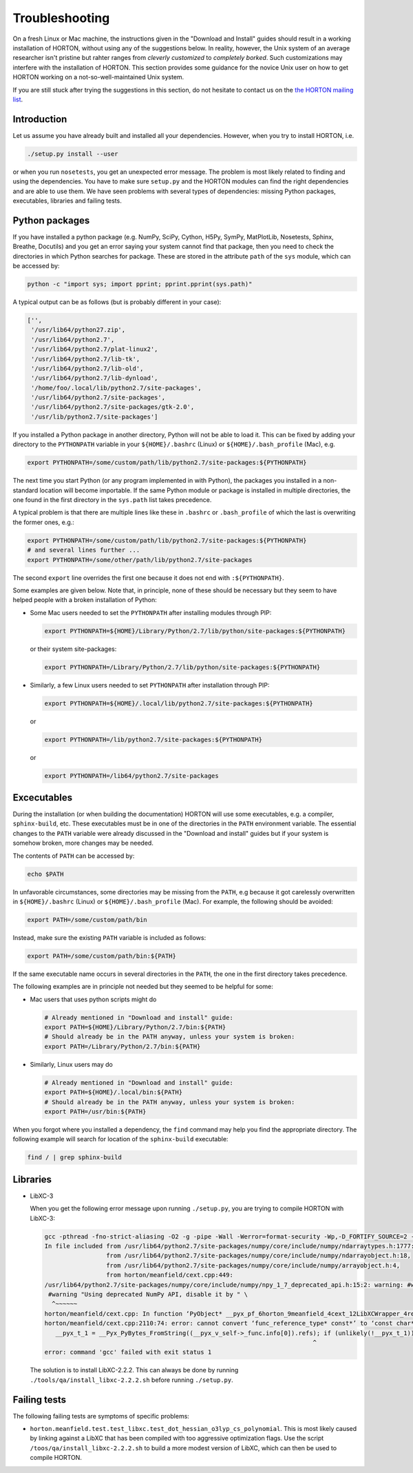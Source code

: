 ..
    : HORTON: Helpful Open-source Research TOol for N-fermion systems.
    : Copyright (C) 2011-2016 The HORTON Development Team
    :
    : This file is part of HORTON.
    :
    : HORTON is free software; you can redistribute it and/or
    : modify it under the terms of the GNU General Public License
    : as published by the Free Software Foundation; either version 3
    : of the License, or (at your option) any later version.
    :
    : HORTON is distributed in the hope that it will be useful,
    : but WITHOUT ANY WARRANTY; without even the implied warranty of
    : MERCHANTABILITY or FITNESS FOR A PARTICULAR PURPOSE.  See the
    : GNU General Public License for more details.
    :
    : You should have received a copy of the GNU General Public License
    : along with this program; if not, see <http://www.gnu.org/licenses/>
    :
    : --

Troubleshooting
###############

On a fresh Linux or Mac machine, the instructions given in the "Download and
Install" guides should result in a working installation of HORTON, without using
any of the suggestions below. In reality, however, the Unix system of an average
researcher isn't pristine but rahter ranges from *cleverly customized* to
*completely borked*. Such customizations may interfere with the installation of
HORTON. This section provides some guidance for the novice Unix user on how to
get HORTON working on a not-so-well-maintained Unix system.

If you are still stuck after trying the suggestions in this section, do not
hesitate to contact us on the `the HORTON mailing list
<https://groups.google.com/forum/#!forum/horton-discuss>`_.


Introduction
============

Let us assume you have already built and installed all your dependencies.
However, when you try to install HORTON, i.e.

.. code-block:: bash

    ./setup.py install --user

or when you run ``nosetests``, you get an unexpected error message. The problem
is most likely related to finding and using the dependencies. You have to make
sure ``setup.py`` and the HORTON modules can find the right dependencies and are
able to use them. We have seen problems with several types of dependencies: missing Python
packages, executables, libraries and failing tests.


Python packages
===============

If you have installed a python package (e.g. NumPy, SciPy, Cython, H5Py,
SymPy, MatPlotLib, Nosetests, Sphinx, Breathe, Docutils) and you get an error
saying your system cannot find that package, then you need to check the
directories in which Python searches for package. These are stored
in the attribute ``path`` of the ``sys`` module, which can be accessed by:

.. code-block:: bash

    python -c "import sys; import pprint; pprint.pprint(sys.path)"

A typical output can be as follows (but is probably different in your case):

.. code-block:: python

    ['',
     '/usr/lib64/python27.zip',
     '/usr/lib64/python2.7',
     '/usr/lib64/python2.7/plat-linux2',
     '/usr/lib64/python2.7/lib-tk',
     '/usr/lib64/python2.7/lib-old',
     '/usr/lib64/python2.7/lib-dynload',
     '/home/foo/.local/lib/python2.7/site-packages',
     '/usr/lib64/python2.7/site-packages',
     '/usr/lib64/python2.7/site-packages/gtk-2.0',
     '/usr/lib/python2.7/site-packages']

If you installed a Python package in another directory, Python will not be able
to load it. This can be fixed by adding your directory to the ``PYTHONPATH``
variable in your ``${HOME}/.bashrc`` (Linux) or ``${HOME}/.bash_profile`` (Mac),
e.g.

.. code-block:: bash

    export PYTHONPATH=/some/custom/path/lib/python2.7/site-packages:${PYTHONPATH}

The next time you start Python (or any program implemented in with Python), the
packages you installed in a non-standard location will become importable. If the
same Python module or package is installed in multiple directories, the one
found in the first directory in the ``sys.path`` list takes precedence.

A typical problem is that there are multiple lines like these in ``.bashrc`` or
``.bash_profile`` of which the last is overwriting the former ones, e.g.:

.. code-block:: bash

    export PYTHONPATH=/some/custom/path/lib/python2.7/site-packages:${PYTHONPATH}
    # and several lines further ...
    export PYTHONPATH=/some/other/path/lib/python2.7/site-packages

The second ``export`` line overrides the first one because it does not end with
``:${PYTHONPATH}``.

Some examples are given below. Note that, in principle, none of these should be
necessary but they seem to have helped people with a broken installation of
Python:

* Some Mac users needed to set the ``PYTHONPATH`` after installing modules
  through PIP:

  .. code-block:: bash

      export PYTHONPATH=${HOME}/Library/Python/2.7/lib/python/site-packages:${PYTHONPATH}

  or their system site-packages:

  .. code-block:: bash

      export PYTHONPATH=/Library/Python/2.7/lib/python/site-packages:${PYTHONPATH}

* Similarly, a few Linux users needed to set ``PYTHONPATH`` after installation
  through PIP:

  .. code-block:: bash

      export PYTHONPATH=${HOME}/.local/lib/python2.7/site-packages:${PYTHONPATH}

  or

  .. code-block:: bash

      export PYTHONPATH=/lib/python2.7/site-packages:${PYTHONPATH}

  or

  .. code-block:: bash

      export PYTHONPATH=/lib64/python2.7/site-packages


Excecutables
============

During the installation (or when building the documentation) HORTON will use
some executables, e.g. a compiler, ``sphinx-build``, etc. These executables must
be in one of the directories in the ``PATH`` environment variable. The essential
changes to the ``PATH`` variable were already discussed in the "Download and
install" guides but if your system is somehow broken, more changes may be
needed.

The contents of ``PATH`` can be accessed by:

.. code-block:: bash

    echo $PATH

In unfavorable circumstances, some directories may be missing from the ``PATH``,
e.g because it got carelessly overwritten in ``${HOME}/.bashrc`` (Linux) or
``${HOME}/.bash_profile`` (Mac). For example, the following should be avoided:

.. code-block:: bash

    export PATH=/some/custom/path/bin

Instead, make sure the existing ``PATH`` variable is included as follows:

.. code-block:: bash

    export PATH=/some/custom/path/bin:${PATH}

If the same executable name occurs in several directories in the ``PATH``, the
one in the first directory takes precedence.

The following examples are in principle not needed but they seemed to be helpful
for some:

* Mac users that uses python scripts might do

  .. code-block:: bash

      # Already mentioned in "Download and install" guide:
      export PATH=${HOME}/Library/Python/2.7/bin:${PATH}
      # Should already be in the PATH anyway, unless your system is broken:
      export PATH=/Library/Python/2.7/bin:${PATH}

* Similarly, Linux users may do

  .. code-block:: bash

      # Already mentioned in "Download and install" guide:
      export PATH=${HOME}/.local/bin:${PATH}
      # Should already be in the PATH anyway, unless your system is broken:
      export PATH=/usr/bin:${PATH}

When you forgot where you installed a dependency, the ``find`` command may help
you find the appropriate directory. The following example will search for
location of the ``sphinx-build`` executable:

.. code-block:: bash

    find / | grep sphinx-build


Libraries
=========

* LibXC-3

  When you get the following error message upon running ``./setup.py``, you are trying
  to compile HORTON with LibXC-3:

  .. code-block:: bash

      gcc -pthread -fno-strict-aliasing -O2 -g -pipe -Wall -Werror=format-security -Wp,-D_FORTIFY_SOURCE=2 -fexceptions -fstack-protector-strong --param=ssp-buffer-size=4 -grecord-gcc-switches -specs=/usr/lib/rpm/redhat/redhat-hardened-cc1 -m64 -mtune=generic -D_GNU_SOURCE -fPIC -fwrapv -DNDEBUG -O2 -g -pipe -Wall -Werror=format-security -Wp,-D_FORTIFY_SOURCE=2 -fexceptions -fstack-protector-strong --param=ssp-buffer-size=4 -grecord-gcc-switches -specs=/usr/lib/rpm/redhat/redhat-hardened-cc1 -m64 -mtune=generic -D_GNU_SOURCE -fPIC -fwrapv -fPIC -I/usr/lib64/python2.7/site-packages/numpy/core/include -I. -I/usr/include/python2.7 -c horton/meanfield/cext.cpp -o build/temp.linux-x86_64-2.7/horton/meanfield/cext.o -std=c++11
      In file included from /usr/lib64/python2.7/site-packages/numpy/core/include/numpy/ndarraytypes.h:1777:0,
                       from /usr/lib64/python2.7/site-packages/numpy/core/include/numpy/ndarrayobject.h:18,
                       from /usr/lib64/python2.7/site-packages/numpy/core/include/numpy/arrayobject.h:4,
                       from horton/meanfield/cext.cpp:449:
      /usr/lib64/python2.7/site-packages/numpy/core/include/numpy/npy_1_7_deprecated_api.h:15:2: warning: #warning "Using deprecated NumPy API, disable it by " "#defining NPY_NO_DEPRECATED_API NPY_1_7_API_VERSION" [-Wcpp]
       #warning "Using deprecated NumPy API, disable it by " \
        ^~~~~~~
      horton/meanfield/cext.cpp: In function ‘PyObject* __pyx_pf_6horton_9meanfield_4cext_12LibXCWrapper_4refs___get__(__pyx_obj_6horton_9meanfield_4cext_LibXCWrapper*)’:
      horton/meanfield/cext.cpp:2110:74: error: cannot convert ‘func_reference_type* const*’ to ‘const char*’ for argument ‘1’ to ‘PyObject* PyString_FromString(const char*)’
         __pyx_t_1 = __Pyx_PyBytes_FromString((__pyx_v_self->_func.info[0]).refs); if (unlikely(!__pyx_t_1)) __PYX_ERR(0, 117, __pyx_L1_error)
                                                                                ^
      error: command 'gcc' failed with exit status 1

  The solution is to install LibXC-2.2.2. This can always be done by running
  ``./tools/qa/install_libxc-2.2.2.sh`` before running ``./setup.py``.


Failing tests
=============

The following failing tests are symptoms of specific problems:

* ``horton.meanfield.test.test_libxc.test_dot_hessian_o3lyp_cs_polynomial``. This is most
  likely caused by linking against a LibXC that has been compiled with too aggressive
  optimization flags. Use the script ``/toos/qa/install_libxc-2.2.2.sh`` to build a more
  modest version of LibXC, which can then be used to compile HORTON.
